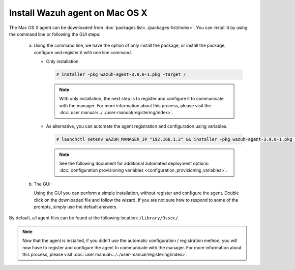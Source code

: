 .. Copyright (C) 2019 Wazuh, Inc.

.. _wazuh_agent_macos:

Install Wazuh agent on Mac OS X
===============================

The Mac OS X agent can be downloaded from :doc:`packages list<../packages-list/index>`. You can install it by using the command line or following the GUI steps:

  a) Using the command line, we have the option of only install the package, or install the package, configure and register it with one line command.

     * Only installation:

       .. code-block:: console

            # installer -pkg wazuh-agent-3.9.0-1.pkg -target /
      
       .. note:: With only installation, the next step is to register and configure it to communicate with the manager. For more information about this process, please visit the :doc:`user manual<../../user-manual/registering/index>`.


     * As alternative, you can automate the agent registration and configuration using variables. 
 
       .. code-block:: console
 
            # launchctl setenv WAZUH_MANAGER_IP "192.168.1.2" && installer -pkg wazuh-agent-3.9.0-1.pkg -target /
 
       .. note:: See the following document for additional automated deployment options: :doc:`configuration provisioning variables <configuration_provisioning_variables>`.     


  b) The GUI:

     Using the GUI you can perform a simple installation, without register and configure the agent. Double click on the downloaded file and follow the wizard. If you are not sure how to respond to some of the prompts, simply use the default answers.

     .. thumbnail:: ../../images/installation/macos.png
         :align: center

By default, all agent files can be found at the following location: ``/Library/Ossec/``.

.. note:: Now that the agent is installed, if you didn't use the automatic configuration / registration method, you will now have to register and configure the agent to communicate with the manager. For more information about this process, please visit :doc:`user manual<../../user-manual/registering/index>`.
